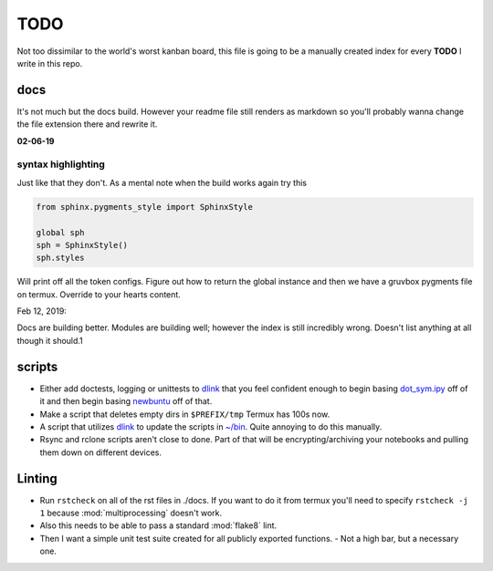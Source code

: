 TODO
========
Not too dissimilar to the world's worst kanban board, this file is going
to be a manually created index for every **TODO** I write in this repo.

docs
-----
It's not much but the docs build. However your readme file still renders as
markdown so you'll probably wanna change the file extension there and rewrite
it.

**02-06-19**

syntax highlighting
^^^^^^^^^^^^^^^^^^^^^^

Just like that they don't. As a mental note when the build works again try this

.. code-block:: python3

   from sphinx.pygments_style import SphinxStyle

   global sph
   sph = SphinxStyle()
   sph.styles

Will print off all the token configs. Figure out how to return the global
instance and then we have a gruvbox pygments file on termux. Override to
your hearts content.

Feb 12, 2019:

Docs are building better. Modules are building well; however the index is still
incredibly wrong. Doesn't list anything at all though it should.1

scripts
---------
- Either add doctests, logging or unittests to `dlink <https://github.com/farisachugthai/utilities/python/dlink.py>`_ that you feel confident enough to begin basing `dot_sym.ipy <https://github.com/farisachugthai/utilities/python/dot_sym.ipy>`_ off of it and then begin basing `newbuntu <https://github.com/farisachugthai/newbuntu>`_ off of that.

- Make a script that deletes empty dirs in ``$PREFIX/tmp`` Termux has 100s now.

- A script that utilizes `dlink <https://github.com/farisachugthai/utilities/python/dlink.py>`_ to update the scripts in `<~/bin>`_. Quite annoying to do this manually.

- Rsync and rclone scripts aren't close to done. Part of that will be encrypting/archiving your notebooks and pulling them down on different devices.

Linting
-------
- Run ``rstcheck`` on all of the rst files in ./docs. If you want to do it from termux you'll need to specify ``rstcheck -j 1`` because :mod:`multiprocessing` doesn't work.

- Also this needs to be able to pass a standard :mod:`flake8` lint.

- Then I want a simple unit test suite created for all publicly exported functions.
  - Not a high bar, but a necessary one.
